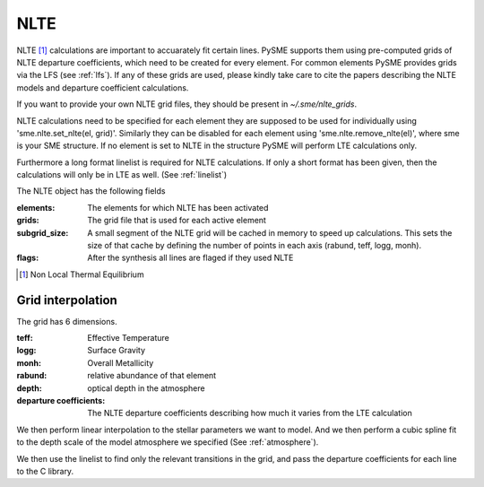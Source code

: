 .. _nlte:

NLTE
====

NLTE [#]_ calculations are important to accuarately fit certain lines.
PySME supports them using pre-computed grids of NLTE departure coefficients, which need to be created for
every element. For common elements PySME provides grids via the LFS
(see :ref:`lfs`). If any of these grids are used, please kindly take care to cite the papers describing the NLTE models
and departure coefficient calculations.

If you want to provide your own NLTE grid files, they should be present in `~/.sme/nlte_grids`.

NLTE calculations need to be specified for each element they are
supposed to be used for individually using 'sme.nlte.set_nlte(el, grid)'.
Similarly they can be disabled for each element using
'sme.nlte.remove_nlte(el)', where sme is your SME structure.
If no element is set to NLTE in the structure PySME will perform
LTE calculations only.

.. raw:: html

    <iframe src="../_static/nlte_table.html"
            width="100%" height="480"
            style="border:none;"></iframe>

Furthermore a long format linelist is required for NLTE calculations.
If only a short format has been given, then the calculations will
only be in LTE as well. (See :ref:`linelist`)

The NLTE object has the following fields

:elements: The elements for which NLTE has been activated
:grids: The grid file that is used for each active element
:subgrid_size:
    A small segment of the NLTE grid will be cached in memory
    to speed up calculations. This sets the size of that cache
    by defining the number of points in each
    axis (rabund, teff, logg, monh).
:flags: After the synthesis all lines are flaged if they used NLTE

.. [#] Non Local Thermal Equilibrium


Grid interpolation
------------------

The grid has 6 dimensions.

:teff: Effective Temperature
:logg: Surface Gravity
:monh: Overall Metallicity
:rabund: relative abundance of that element
:depth: optical depth in the atmosphere
:departure coefficients:
    The NLTE departure coefficients describing how much
    it varies from the LTE calculation

We then perform linear interpolation to the stellar parameters
we want to model. And we then perform a cubic spline fit to the depth scale
of the model atmosphere we specified (See :ref:`atmosphere`).

We then use the linelist to find only the relevant transitions in the grid,
and pass the departure coefficients for each line to the C library.

